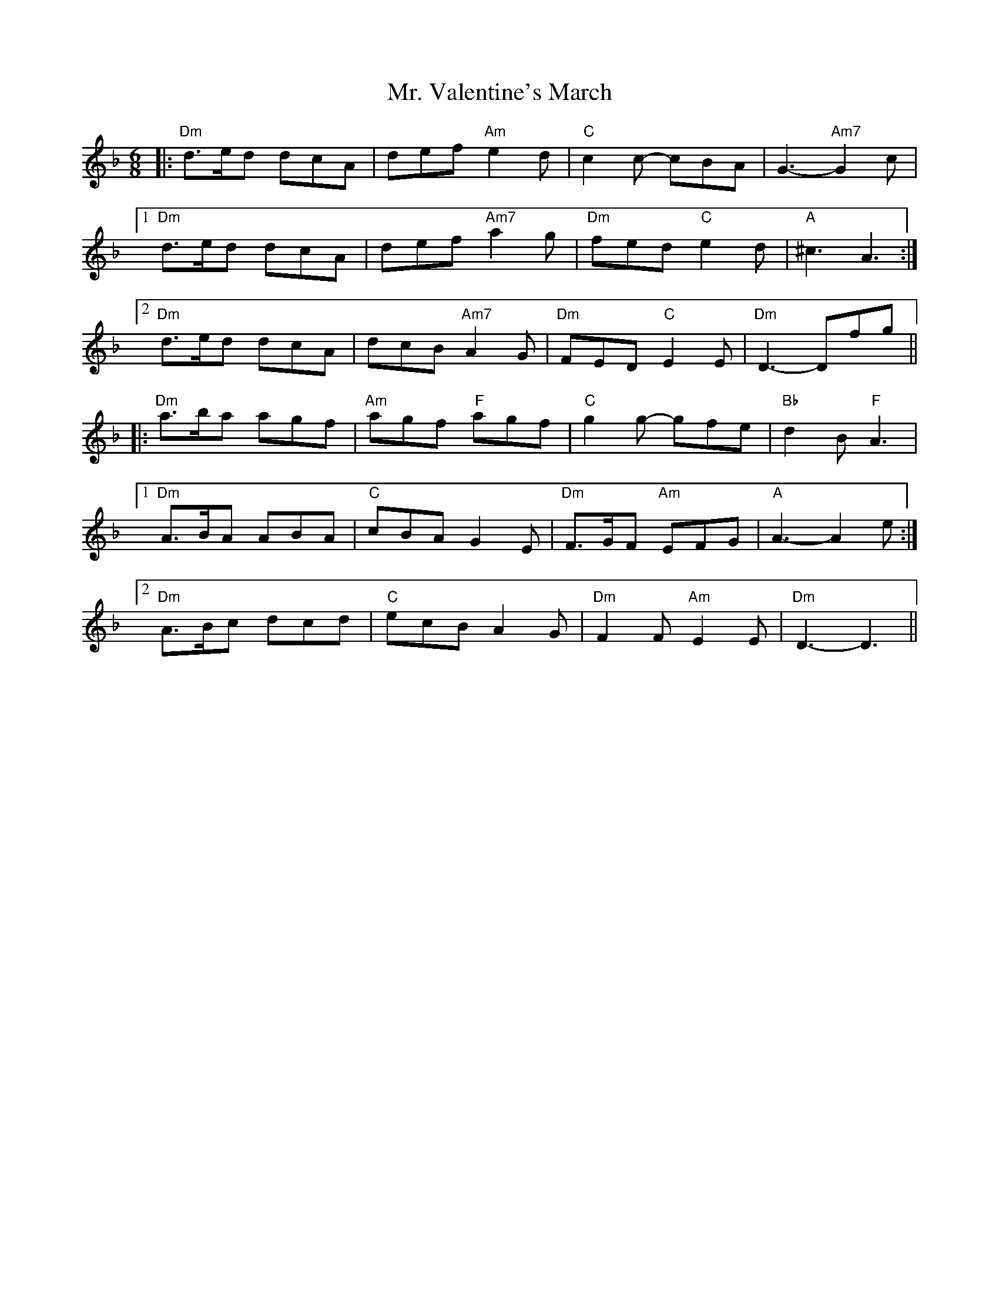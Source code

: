 X: 28110
T: Mr. Valentine's March
R: jig
M: 6/8
K: Dminor
|:"Dm" d>ed dcA|def "Am"e2 d|"C" c2 c- cBA|G3-"Am7"G2 c|
[1 "Dm" d>ed dcA|def "Am7" a2 g|"Dm" fed "C" e2 d|"A"^c3- A3:|
[2 "Dm" d>ed dcA|dcB "Am7" A2 G|"Dm" FED "C" E2E|"Dm" D3-Dfg||
|:"Dm" a>ba agf|"Am" agf "F" agf|"C" g2g- gfe|"Bb" d2B "F" A3|
[1"Dm" A>BA ABA|"C" cBA G2E|"Dm"F>GF "Am"EFG|"A" A3-A2e:|
[2 "Dm" A>Bc dcd|"C"ecB A2 G|"Dm" F2F "Am" E2E|"Dm" D3-D3||

